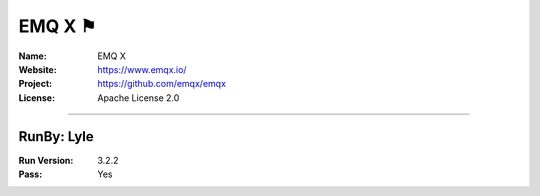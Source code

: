 ##########################
EMQ X ⚑
##########################


:Name: EMQ X
:Website: https://www.emqx.io/
:Project: https://github.com/emqx/emqx
:License: Apache License 2.0

-----------------------------------------------------------------------

.. We like to keep the above content stable. edit before thinking. You are free to add your run log below

RunBy: Lyle
====================================

:Run Version: 3.2.2
:Pass: Yes


